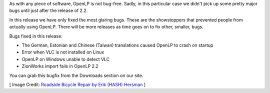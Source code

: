 .. title: First 2.2 Series Bugfix Release: OpenLP 2.2.1
.. slug: 2015/11/01/first-22-series-bugfix-release-openlp-221
.. date: 2015-11-01 12:00:00 UTC
.. tags:
.. category:
.. link:
.. description:
.. type: text
.. previewimage: /cover-images/first-22-series-bugfix-release-openlp-221.jpg

As with any piece of software, OpenLP is not bug-free. Sadly, in this particular case we didn't pick up some pretty major bugs until just after the release of 2.2.

In this release we have only fixed the most glaring bugs. These are the showstoppers that prevented people from actually using OpenLP. There will be more releases as time goes on to fix other, smaller, bugs.

Bugs fixed in this release:

- The German, Estonian and Chinese (Taiwan) translations caused OpenLP to crash on startup
- Error when VLC is not installed on Linux
- OpenLP on Windows unable to detect VLC
- ZionWorks import fails in OpenLP 2.2

You can grab this bugfix from the Downloads section on our site.

.. raw:: html

    <p class="text-center"><a href="/#downloads" class="btn btn-primary" role="button">Download</a></p>

[ Image Credit: `Roadside Bicycle Repair by Erik (HASH) Hersman`_ ]

.. _Roadside Bicycle Repair by Erik (HASH) Hersman: https://www.flickr.com/photos/whiteafrican/841578698/

